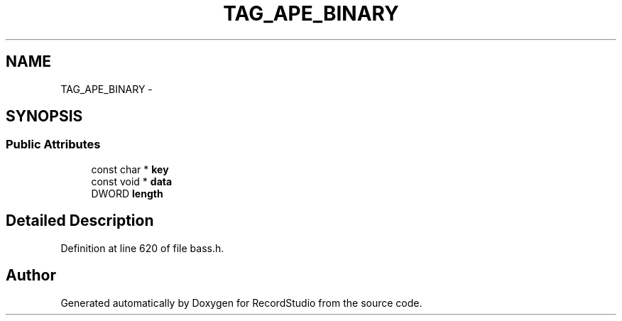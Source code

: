 .TH "TAG_APE_BINARY" 3 "Sat Aug 31 2013" "RecordStudio" \" -*- nroff -*-
.ad l
.nh
.SH NAME
TAG_APE_BINARY \- 
.SH SYNOPSIS
.br
.PP
.SS "Public Attributes"

.in +1c
.ti -1c
.RI "const char * \fBkey\fP"
.br
.ti -1c
.RI "const void * \fBdata\fP"
.br
.ti -1c
.RI "DWORD \fBlength\fP"
.br
.in -1c
.SH "Detailed Description"
.PP 
Definition at line 620 of file bass\&.h\&.

.SH "Author"
.PP 
Generated automatically by Doxygen for RecordStudio from the source code\&.

